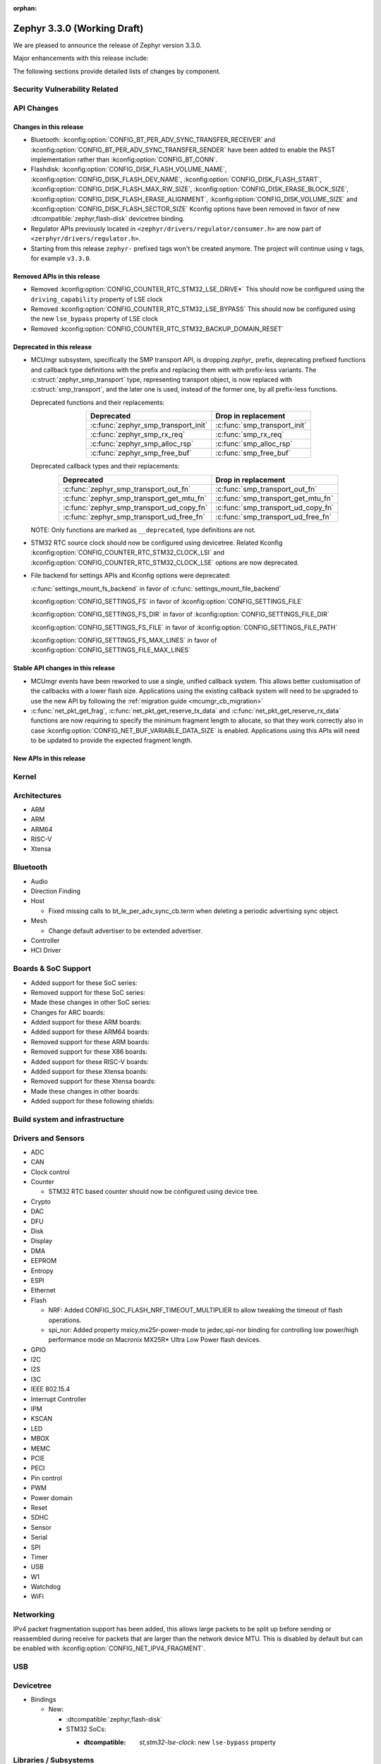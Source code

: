 :orphan:

.. _zephyr_3.3:

Zephyr 3.3.0 (Working Draft)
############################

We are pleased to announce the release of Zephyr version 3.3.0.

Major enhancements with this release include:

The following sections provide detailed lists of changes by component.

Security Vulnerability Related
******************************

API Changes
***********

Changes in this release
=======================

* Bluetooth: :kconfig:option:`CONFIG_BT_PER_ADV_SYNC_TRANSFER_RECEIVER`
  and :kconfig:option:`CONFIG_BT_PER_ADV_SYNC_TRANSFER_SENDER` have been
  added to enable the PAST implementation rather than
  :kconfig:option:`CONFIG_BT_CONN`.
* Flashdisk: :kconfig:option:`CONFIG_DISK_FLASH_VOLUME_NAME`,
  :kconfig:option:`CONFIG_DISK_FLASH_DEV_NAME`,
  :kconfig:option:`CONFIG_DISK_FLASH_START`,
  :kconfig:option:`CONFIG_DISK_FLASH_MAX_RW_SIZE`,
  :kconfig:option:`CONFIG_DISK_ERASE_BLOCK_SIZE`,
  :kconfig:option:`CONFIG_DISK_FLASH_ERASE_ALIGNMENT`,
  :kconfig:option:`CONFIG_DISK_VOLUME_SIZE` and
  :kconfig:option:`CONFIG_DISK_FLASH_SECTOR_SIZE` Kconfig options have been
  removed in favor of new :dtcompatible:`zephyr,flash-disk` devicetree binding.

* Regulator APIs previously located in ``<zephyr/drivers/regulator/consumer.h>``
  are now part of ``<zerphyr/drivers/regulator.h>``.

* Starting from this release ``zephyr-`` prefixed tags won't be created
  anymore. The project will continue using ``v`` tags, for example ``v3.3.0``.

Removed APIs in this release
============================

* Removed :kconfig:option:`CONFIG_COUNTER_RTC_STM32_LSE_DRIVE*`
  This should now be configured using the ``driving_capability`` property of
  LSE clock

* Removed :kconfig:option:`CONFIG_COUNTER_RTC_STM32_LSE_BYPASS`
  This should now be configured using the new ``lse_bypass`` property of
  LSE clock

* Removed :kconfig:option:`CONFIG_COUNTER_RTC_STM32_BACKUP_DOMAIN_RESET`

Deprecated in this release
==========================

* MCUmgr subsystem, specifically the SMP transport API, is dropping `zephyr_`
  prefix, deprecating prefixed functions and callback type definitions with the
  prefix and replacing them with with prefix-less variants.
  The :c:struct:`zephyr_smp_transport` type, representing transport object,
  is now replaced with :c:struct:`smp_transport`, and the later one is used,
  instead of the former one, by all prefix-less functions.

  Deprecated functions and their replacements:

  .. table::
     :align: center

     +-------------------------------------+---------------------------------------+
     | Deprecated                          | Drop in replacement                   |
     +=====================================+=======================================+
     | :c:func:`zephyr_smp_transport_init` | :c:func:`smp_transport_init`          |
     +-------------------------------------+---------------------------------------+
     | :c:func:`zephyr_smp_rx_req`         | :c:func:`smp_rx_req`                  |
     +-------------------------------------+---------------------------------------+
     | :c:func:`zephyr_smp_alloc_rsp`      | :c:func:`smp_alloc_rsp`               |
     +-------------------------------------+---------------------------------------+
     | :c:func:`zephyr_smp_free_buf`       | :c:func:`smp_free_buf`                |
     +-------------------------------------+---------------------------------------+

  Deprecated callback types and their replacements:

  .. table::
     :align: center

     +---------------------------------------------+---------------------------------------+
     | Deprecated                                  | Drop in replacement                   |
     +=============================================+=======================================+
     | :c:func:`zephyr_smp_transport_out_fn`       | :c:func:`smp_transport_out_fn`        |
     +---------------------------------------------+---------------------------------------+
     | :c:func:`zephyr_smp_transport_get_mtu_fn`   | :c:func:`smp_transport_get_mtu_fn`    |
     +---------------------------------------------+---------------------------------------+
     | :c:func:`zephyr_smp_transport_ud_copy_fn`   | :c:func:`smp_transport_ud_copy_fn`    |
     +---------------------------------------------+---------------------------------------+
     | :c:func:`zephyr_smp_transport_ud_free_fn`   | :c:func:`smp_transport_ud_free_fn`    |
     +---------------------------------------------+---------------------------------------+

  NOTE: Only functions are marked as ``__deprecated``, type definitions are not.

* STM32 RTC source clock should now be configured using devicetree.
  Related Kconfig :kconfig:option:`CONFIG_COUNTER_RTC_STM32_CLOCK_LSI` and
  :kconfig:option:`CONFIG_COUNTER_RTC_STM32_CLOCK_LSE` options are now
  deprecated.

* File backend for settings APIs and Kconfig options were deprecated:

  :c:func:`settings_mount_fs_backend` in favor of :c:func:`settings_mount_file_backend`

  :kconfig:option:`CONFIG_SETTINGS_FS` in favor of :kconfig:option:`CONFIG_SETTINGS_FILE`

  :kconfig:option:`CONFIG_SETTINGS_FS_DIR` in favor of :kconfig:option:`CONFIG_SETTINGS_FILE_DIR`

  :kconfig:option:`CONFIG_SETTINGS_FS_FILE` in favor of :kconfig:option:`CONFIG_SETTINGS_FILE_PATH`

  :kconfig:option:`CONFIG_SETTINGS_FS_MAX_LINES` in favor of :kconfig:option:`CONFIG_SETTINGS_FILE_MAX_LINES`

Stable API changes in this release
==================================

* MCUmgr events have been reworked to use a single, unified callback system.
  This allows better customisation of the callbacks with a lower flash size.
  Applications using the existing callback system will need to be upgraded to
  use the new API by following the :ref:`migration guide <mcumgr_cb_migration>`

* :c:func:`net_pkt_get_frag`, :c:func:`net_pkt_get_reserve_tx_data` and
  :c:func:`net_pkt_get_reserve_rx_data` functions are now requiring to specify
  the minimum fragment length to allocate, so that they work correctly also in
  case :kconfig:option:`CONFIG_NET_BUF_VARIABLE_DATA_SIZE` is enabled.
  Applications using this APIs will need to be updated to provide the expected
  fragment length.

New APIs in this release
========================

Kernel
******

Architectures
*************

* ARM

* ARM

* ARM64

* RISC-V

* Xtensa

Bluetooth
*********

* Audio

* Direction Finding

* Host

  * Fixed missing calls to bt_le_per_adv_sync_cb.term when deleting a periodic
    advertising sync object.

* Mesh

  * Change default advertiser to be extended advertiser.

* Controller

* HCI Driver

Boards & SoC Support
********************

* Added support for these SoC series:

* Removed support for these SoC series:

* Made these changes in other SoC series:

* Changes for ARC boards:

* Added support for these ARM boards:

* Added support for these ARM64 boards:

* Removed support for these ARM boards:

* Removed support for these X86 boards:

* Added support for these RISC-V boards:

* Added support for these Xtensa boards:

* Removed support for these Xtensa boards:

* Made these changes in other boards:

* Added support for these following shields:

Build system and infrastructure
*******************************

Drivers and Sensors
*******************

* ADC

* CAN

* Clock control

* Counter

  * STM32 RTC based counter should now be configured using device tree.

* Crypto

* DAC

* DFU

* Disk

* Display

* DMA

* EEPROM

* Entropy

* ESPI

* Ethernet

* Flash

  * NRF: Added CONFIG_SOC_FLASH_NRF_TIMEOUT_MULTIPLIER to allow tweaking the timeout of flash operations.

  * spi_nor: Added property mxicy,mx25r-power-mode to jedec,spi-nor binding for controlling low power/high performance mode on Macronix MX25R* Ultra Low Power flash devices.

* GPIO

* I2C

* I2S

* I3C

* IEEE 802.15.4

* Interrupt Controller

* IPM

* KSCAN

* LED

* MBOX

* MEMC

* PCIE

* PECI

* Pin control

* PWM

* Power domain

* Reset

* SDHC

* Sensor

* Serial

* SPI

* Timer

* USB

* W1

* Watchdog

* WiFi

Networking
**********

IPv4 packet fragmentation support has been added, this allows large packets to
be split up before sending or reassembled during receive for packets that are
larger than the network device MTU. This is disabled by default but can be
enabled with :kconfig:option:`CONFIG_NET_IPV4_FRAGMENT`.

USB
***

Devicetree
**********

* Bindings

  * New:

    * :dtcompatible:`zephyr,flash-disk`

    * STM32 SoCs:

      * :dtcompatible: `st,stm32-lse-clock`: new ``lse-bypass`` property

Libraries / Subsystems
**********************

* Management

  * MCUmgr functionality deprecated in 3.1 has been removed:
    CONFIG_FS_MGMT_UL_CHUNK_SIZE, CONFIG_IMG_MGMT_UL_CHUNK_SIZE,
    CONFIG_OS_MGMT_ECHO_LENGTH
  * MCUmgr fs_mgmt issue with erasing a file prior to writing the first block
    of data has been worked around by only truncating/deleting the file data
    if the file exists. This can help work around an issue whereby logging is
    enabled and the command is sent on the same UART as the logging system, in
    which a filesystem error was emitted.
  * A MCUmgr bug when using the smp_svr sample with Bluetooth transport that
    could have caused a stack overflow has been fixed.
  * A MCUmgr issue with Bluetooth transport that could cause a deadlock of the
    mcumgr thread if the remote device disconnected before the output message
    was sent has been fixed.
  * A MCUmgr img_mgmt bug whereby the state of an image upload could persist
    when it was no longer valid (e.g. after an image erase command) has been
    fixed.
  * MCUmgr fs_mgmt command has been added that allows querying/listing the
    supported hash/checksum types.
  * MCUmgr Bluetooth transport will now clear unprocessed commands sent if a
    remote device disconnects instead of processing them.
  * A new MCUmgr transport function pointer has been added which needs
    registering in ``smp_transport_init`` for removing invalid packets for
    connection-orientated transports. If this is unimplemented, the function
    pointer can be set to NULL.
  * MCUmgr command handler definitions have changed, the ``mgmt_ctxt`` struct
    has been replaced with the ``smp_streamer`` struct, the zcbor objects need
    to replace ``cnbe`` object access with ``writer`` and ``cnbd`` object
    access with ``reader`` to successfully build.
  * MCUmgr callback system has been reworked with a unified singular interface
    which supports status passing to the handler (:ref:`mcumgr_callbacks`).
  * MCUmgr subsystem directory structure has been flattened and contents of the
    lib subdirectory has been redistributed into following directories:

    .. table::
       :align: center

       +----------------+-------------------------------------------+
       | Subdirectory   | MCUmgr area                               |
       +================+===========================================+
       | mgmt           | MCUmgr management functions, group        |
       |                | registration, and so on;                  |
       +----------------+-------------------------------------------+
       | smp            | Simple Management Protocol processing;    |
       +----------------+-------------------------------------------+
       | transport      | Transport support and transport API;      |
       +----------------+-------------------------------------------+
       | grp            | Command groups, formerly lib/cmd;         |
       |                | each group, which has Zephyr built in     |
       |                | support has its own directory here;       |
       +----------------+-------------------------------------------+
       | util           | Utilities used by various subareas of     |
       |                | MCUmgr.                                   |
       +----------------+-------------------------------------------+

    Public API interfaces for above areas are now exported through zephyr_interface,
    and headers for them reside in ``zephyr/mgmt/mcumgr/<mcumgr_subarea>/``.
    For example to access mgmt API include ``<zephyr/mgmt/mcumgr/mgmt/mgmt.h>``.

    Private headers for above areas can be accessed, when required, using paths:
    ``mgmt/mcumgr/mgmt/<mcumgr_subarea>/``.

* LwM2M

  * The ``lwm2m_senml_cbor_*`` files have been regenerated using zcbor 0.6.0.

HALs
****

MCUboot
*******

Trusted Firmware-M
******************

zcbor
*****

Upgraded zcbor to 0.6.0. Among other things, this brings in a few convenient
changes for Zephyr:

* In the zcbor codebase, the ``ARRAY_SIZE`` macro has been renamed to
  ``ZCBOR_ARRAY_SIZE`` to not collide with Zephyr's :c:macro:`ARRAY_SIZE` macro.
* The zcbor codebase now better supports being used in C++ code.

The entire release notes can be found at
https://github.com/zephyrproject-rtos/zcbor/blob/0.6.0/RELEASE_NOTES.md

Documentation
*************

Tests and Samples
*****************

Issue Related Items
*******************

Known Issues
============

Addressed issues
================
